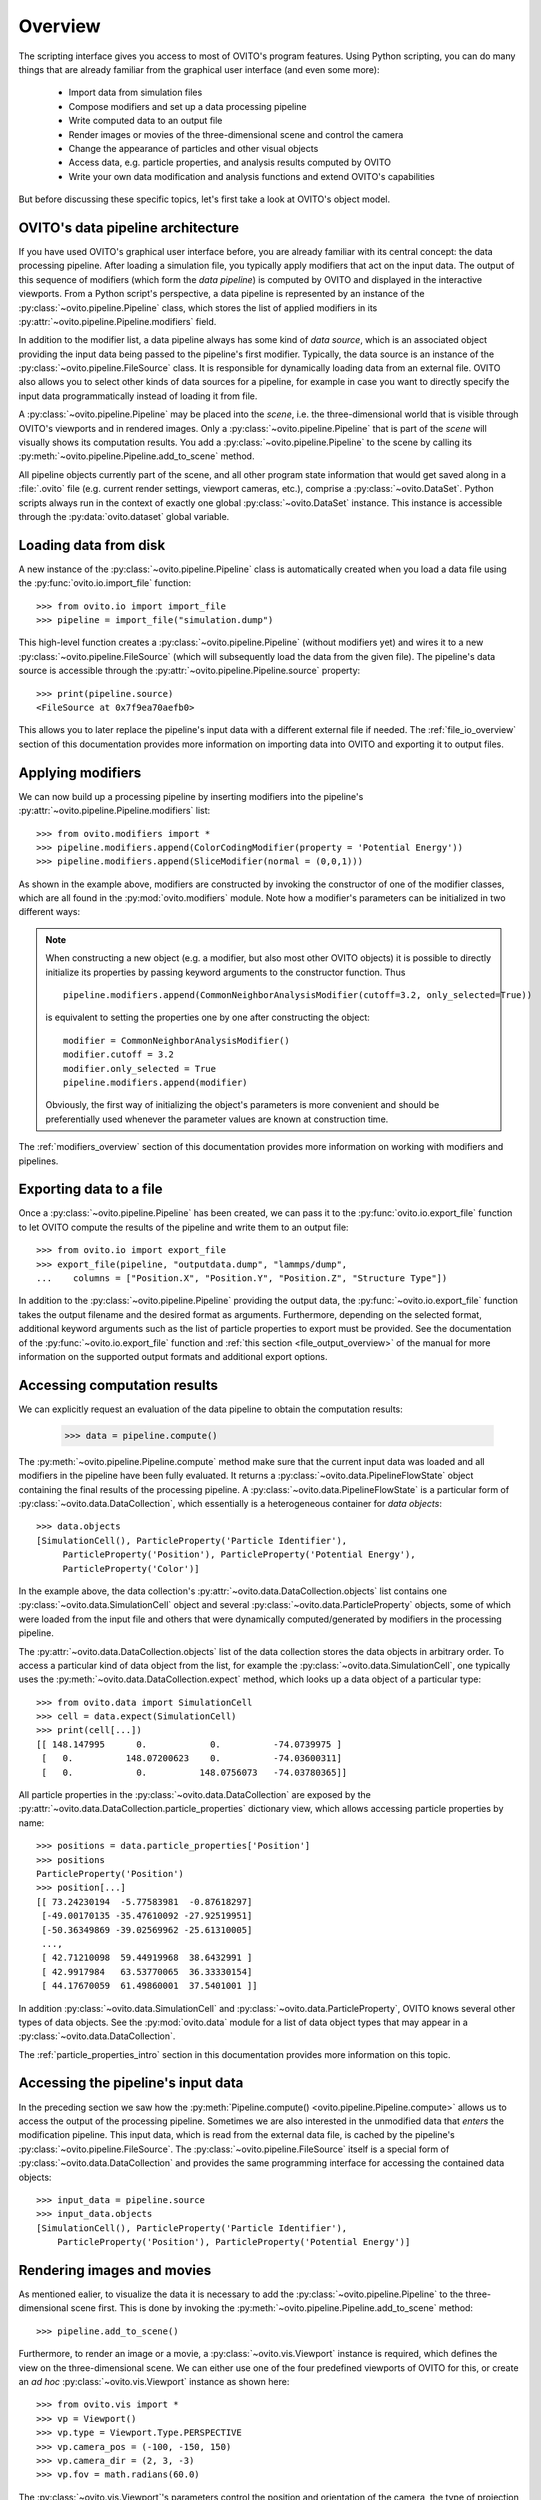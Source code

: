.. _scripting_api_overview:

==================================
Overview
==================================

The scripting interface gives you access to most of OVITO's program features. Using Python scripting, you can
do many things that are already familiar from the graphical user interface (and even some more):

  * Import data from simulation files
  * Compose modifiers and set up a data processing pipeline
  * Write computed data to an output file
  * Render images or movies of the three-dimensional scene and control the camera
  * Change the appearance of particles and other visual objects
  * Access data, e.g. particle properties, and analysis results computed by OVITO
  * Write your own data modification and analysis functions and extend OVITO's capabilities

But before discussing these specific topics, let's first take a look at OVITO's object model.

------------------------------------
OVITO's data pipeline architecture
------------------------------------

If you have used OVITO's graphical user interface before, you are already familiar with 
its central concept: the data processing pipeline. After loading a simulation file, you typically apply modifiers 
that act on the input data. The output of this sequence of modifiers (which form the *data pipeline*) is computed by OVITO 
and displayed in the interactive viewports. From a Python script's perspective, a data pipeline is represented
by an instance of the :py:class:`~ovito.pipeline.Pipeline` class, which stores the list of applied modifiers
in its :py:attr:`~ovito.pipeline.Pipeline.modifiers` field.

In addition to the modifier list, a data pipeline always has some kind of *data source*, which is an associated object providing 
the input data being passed to the pipeline's first modifier. Typically, the data source is an instance of the
:py:class:`~ovito.pipeline.FileSource` class. It is responsible for dynamically loading data from an external file.
OVITO also allows you to select other kinds of data sources for a pipeline, for example in case you want to 
directly specify the input data programmatically instead of loading it from file. 

.. image:: graphics/Pipeline_overview.*
   :width: 75 %
   :align: center

A :py:class:`~ovito.pipeline.Pipeline` may be placed into the *scene*, i.e. the three-dimensional world that is visible
through OVITO's viewports and in rendered images. Only a :py:class:`~ovito.pipeline.Pipeline` that is part of the *scene*
will visually shows its computation results. You add a :py:class:`~ovito.pipeline.Pipeline` to the scene by calling its
:py:meth:`~ovito.pipeline.Pipeline.add_to_scene` method.

All pipeline objects currently part of the scene, and all other program state information that would get saved along in 
a :file:`.ovito` file (e.g. current render settings, viewport cameras, etc.), comprise a :py:class:`~ovito.DataSet`. 
Python scripts always run in the context of exactly one global :py:class:`~ovito.DataSet` instance. This 
instance is accessible through the :py:data:`ovito.dataset` global variable. 

------------------------------------
Loading data from disk
------------------------------------

A new instance of the :py:class:`~ovito.pipeline.Pipeline` class is automatically created when you load a data file  
using the :py:func:`ovito.io.import_file` function::

   >>> from ovito.io import import_file
   >>> pipeline = import_file("simulation.dump")
   
This high-level function creates a :py:class:`~ovito.pipeline.Pipeline` (without modifiers yet) 
and wires it to a new :py:class:`~ovito.pipeline.FileSource` (which will subsequently load the data 
from the given file). The pipeline's data source is accessible through the :py:attr:`~ovito.pipeline.Pipeline.source`
property:: 

   >>> print(pipeline.source)
   <FileSource at 0x7f9ea70aefb0>

This allows you to later replace the pipeline's input data with a different external file if needed.
The :ref:`file_io_overview` section of this documentation provides more information on importing data into OVITO
and exporting it to output files.

------------------------------------
Applying modifiers
------------------------------------

We can now build up a processing pipeline by inserting modifiers
into the pipeline's :py:attr:`~ovito.pipeline.Pipeline.modifiers` list::

   >>> from ovito.modifiers import *
   >>> pipeline.modifiers.append(ColorCodingModifier(property = 'Potential Energy'))
   >>> pipeline.modifiers.append(SliceModifier(normal = (0,0,1)))

As shown in the example above, modifiers are constructed by invoking the constructor of one of the modifier classes, which are
all found in the :py:mod:`ovito.modifiers` module. Note how a modifier's parameters can be initialized in two different ways:

.. note::

   When constructing a new object (e.g. a modifier, but also most other OVITO objects) it is possible to directly initialize its
   properties by passing keyword arguments to the constructor function. Thus ::
   
       pipeline.modifiers.append(CommonNeighborAnalysisModifier(cutoff=3.2, only_selected=True))
       
   is equivalent to setting the properties one by one after constructing the object::

       modifier = CommonNeighborAnalysisModifier()
       modifier.cutoff = 3.2
       modifier.only_selected = True
       pipeline.modifiers.append(modifier)
   
   Obviously, the first way of initializing the object's parameters is more convenient and should be preferentially used
   whenever the parameter values are known at construction time. 

The :ref:`modifiers_overview` section of this documentation provides more information on working with modifiers and pipelines.

------------------------------------
Exporting data to a file
------------------------------------

Once a :py:class:`~ovito.pipeline.Pipeline` has been created, we can pass it to the :py:func:`ovito.io.export_file` function
to let OVITO compute the results of the pipeline and write them to an output file::

    >>> from ovito.io import export_file
    >>> export_file(pipeline, "outputdata.dump", "lammps/dump",
    ...    columns = ["Position.X", "Position.Y", "Position.Z", "Structure Type"])
    
In addition to the :py:class:`~ovito.pipeline.Pipeline` providing the output data, the :py:func:`~ovito.io.export_file` function
takes the output filename and the desired format as arguments. 
Furthermore, depending on the selected format, additional keyword arguments such as the list of particle properties to 
export must be provided. See the documentation of the :py:func:`~ovito.io.export_file` function and :ref:`this section <file_output_overview>`
of the manual for more information on the supported output formats and additional export options. 

------------------------------------
Accessing computation results
------------------------------------

We can explicitly request an evaluation of the data pipeline to obtain the computation results:

    >>> data = pipeline.compute()
    
The :py:meth:`~ovito.pipeline.Pipeline.compute` method make sure that the current input data was loaded and
all modifiers in the pipeline have been fully evaluated. It returns a :py:class:`~ovito.data.PipelineFlowState` object
containing the final results of the processing pipeline. A :py:class:`~ovito.data.PipelineFlowState` is a particular
form of :py:class:`~ovito.data.DataCollection`, which essentially is a heterogeneous container for *data objects*::

    >>> data.objects
    [SimulationCell(), ParticleProperty('Particle Identifier'), 
         ParticleProperty('Position'), ParticleProperty('Potential Energy'), 
         ParticleProperty('Color')]
    
In the example above, the data collection's :py:attr:`~ovito.data.DataCollection.objects` list contains one :py:class:`~ovito.data.SimulationCell` object and 
several :py:class:`~ovito.data.ParticleProperty` objects, some of which were loaded from the input file
and others that were dynamically computed/generated by modifiers in the processing pipeline.

The :py:attr:`~ovito.data.DataCollection.objects` list of the data collection stores the data objects in arbitrary order.
To access a particular kind of data object from the list, for example the :py:class:`~ovito.data.SimulationCell`, one typically uses the
:py:meth:`~ovito.data.DataCollection.expect` method, which looks up a data object of a particular type::

    >>> from ovito.data import SimulationCell
    >>> cell = data.expect(SimulationCell)
    >>> print(cell[...])
    [[ 148.147995      0.            0.          -74.0739975 ]
     [   0.          148.07200623    0.          -74.03600311]
     [   0.            0.          148.0756073   -74.03780365]]

All particle properties in the :py:class:`~ovito.data.DataCollection` are exposed by the :py:attr:`~ovito.data.DataCollection.particle_properties`
dictionary view, which allows accessing particle properties by name::

    >>> positions = data.particle_properties['Position']
    >>> positions
    ParticleProperty('Position')
    >>> position[...]
    [[ 73.24230194  -5.77583981  -0.87618297]
     [-49.00170135 -35.47610092 -27.92519951]
     [-50.36349869 -39.02569962 -25.61310005]
     ..., 
     [ 42.71210098  59.44919968  38.6432991 ]
     [ 42.9917984   63.53770065  36.33330154]
     [ 44.17670059  61.49860001  37.5401001 ]]

In addition :py:class:`~ovito.data.SimulationCell` and :py:class:`~ovito.data.ParticleProperty`, OVITO
knows several other types of data objects. See the :py:mod:`ovito.data` module for a list of data object types that may appear in a :py:class:`~ovito.data.DataCollection`.

The :ref:`particle_properties_intro` section in this documentation provides more information on this topic.

------------------------------------
Accessing the pipeline's input data
------------------------------------

In the preceding section we saw how the :py:meth:`Pipeline.compute() <ovito.pipeline.Pipeline.compute>` allows us to 
access the output of the processing pipeline. Sometimes we are also interested in the unmodified data that *enters* the modification pipeline.
This input data, which is read from the external data file, is cached by the pipeline's :py:class:`~ovito.pipeline.FileSource`.
The :py:class:`~ovito.pipeline.FileSource` itself is a special form of :py:class:`~ovito.data.DataCollection` and provides the same 
programming interface for accessing the contained data objects::

    >>> input_data = pipeline.source
    >>> input_data.objects
    [SimulationCell(), ParticleProperty('Particle Identifier'), 
        ParticleProperty('Position'), ParticleProperty('Potential Energy')]

------------------------------------
Rendering images and movies
------------------------------------

As mentioned ealier, to visualize the data it is necessary to add the :py:class:`~ovito.pipeline.Pipeline` to the three-dimensional scene
first. This is done by invoking the :py:meth:`~ovito.pipeline.Pipeline.add_to_scene` method::

    >>> pipeline.add_to_scene() 

Furthermore, to render an image or a movie, a :py:class:`~ovito.vis.Viewport` instance is required, which defines the view on 
the three-dimensional scene. We can either use one of the four predefined viewports of OVITO for this, or create an *ad hoc* 
:py:class:`~ovito.vis.Viewport` instance as shown here::

    >>> from ovito.vis import *
    >>> vp = Viewport()
    >>> vp.type = Viewport.Type.PERSPECTIVE
    >>> vp.camera_pos = (-100, -150, 150)
    >>> vp.camera_dir = (2, 3, -3)
    >>> vp.fov = math.radians(60.0)
    
The :py:class:`~ovito.vis.Viewport`'s parameters control the position and orientation of the camera, the type of projection (perspective or parallel), 
and the field of view (FOV) angle. 

Finally, we need to set up a :py:class:`~ovito.vis.RenderSettings` data structure to specify the parameters of the rendering
process (e.g. image resolution, background color, output filename, render backend, etc). 

    >>> settings = RenderSettings()
    >>> settings.filename = "myimage.png"
    >>> settings.size = (800, 600)
   
The :py:meth:`Viewport.render() <ovito.vis.Viewport.render>` method starts the rendering process and returns after the final image 
has been saved under the output filename that was set in the :py:class:`~ovito.vis.RenderSettings` object::

    >>> vp.render(settings)
    
As a final remark, note how we could have used the more compact notation mentioned above for object initialization.
The newly created :py:class:`~ovito.vis.Viewport` and :py:class:`~ovito.vis.RenderSettings` object can be configured by passing 
the values directly to the class constructors:: 

    vp = Viewport(
        type = Viewport.Type.PERSPECTIVE,
        camera_pos = (-100, -150, 150),
        camera_dir = (2, 3, -3),
        fov = math.radians(60.0)
    )
    vp.render(RenderSettings(filename = "myimage.png", size = (800, 600)))

Please see the :ref:`rendering_intro` section in this documentation for more information on this topic.

------------------------------------
More details
------------------------------------

The following links lead to more in-depth information on various aspects of the OVITO scripting interface:

  * :ref:`file_io_overview`
  * :ref:`modifiers_overview`
  * :ref:`file_output_overview`
  * :ref:`rendering_viewports`
  * :ref:`rendering_display_objects`
  * :ref:`particle_properties_intro`
  * :ref:`writing_custom_modifiers`
